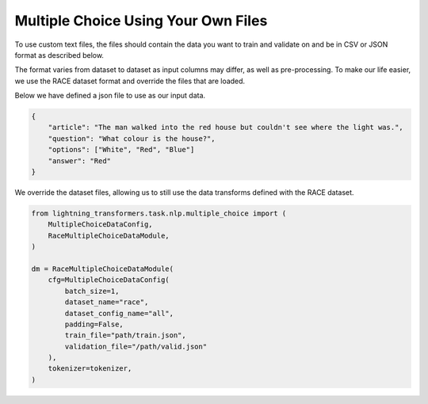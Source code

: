 Multiple Choice Using Your Own Files
^^^^^^^^^^^^^^^^^^^^^^^^^^^^^^^^^^^^

To use custom text files, the files should contain the data you want to train and validate on and be in CSV or JSON format as described below.

The format varies from dataset to dataset as input columns may differ, as well as pre-processing. To make our life easier, we use the RACE dataset format and override the files that are loaded.

Below we have defined a json file to use as our input data.

.. code-block:: json

    {
        "article": "The man walked into the red house but couldn't see where the light was.",
        "question": "What colour is the house?",
        "options": ["White", "Red", "Blue"]
        "answer": "Red"
    }


We override the dataset files, allowing us to still use the data transforms defined with the RACE dataset.

.. code-block:: python

    from lightning_transformers.task.nlp.multiple_choice import (
        MultipleChoiceDataConfig,
        RaceMultipleChoiceDataModule,
    )

    dm = RaceMultipleChoiceDataModule(
        cfg=MultipleChoiceDataConfig(
            batch_size=1,
            dataset_name="race",
            dataset_config_name="all",
            padding=False,
            train_file="path/train.json",
            validation_file="/path/valid.json"
        ),
        tokenizer=tokenizer,
    )
